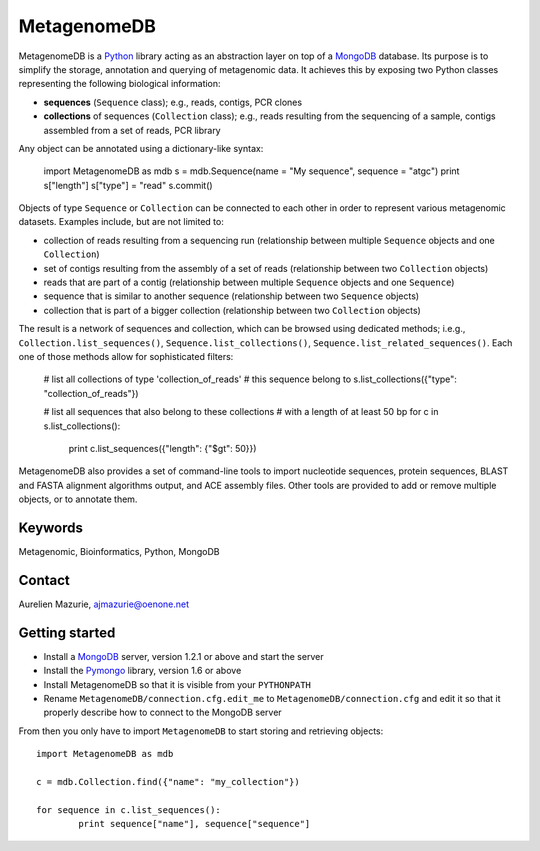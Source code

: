 MetagenomeDB
============

MetagenomeDB is a Python_ library acting as an abstraction layer on top of a MongoDB_ database. Its purpose is to simplify the storage, annotation and querying of metagenomic data. It achieves this by exposing two Python classes representing the following biological information:

- **sequences** (``Sequence`` class); e.g., reads, contigs, PCR clones
- **collections** of sequences (``Collection`` class); e.g., reads resulting from the sequencing of a sample, contigs assembled from a set of reads, PCR library

Any object can be annotated using a dictionary-like syntax:

	import MetagenomeDB as mdb
	s = mdb.Sequence(name = "My sequence", sequence = "atgc")
	print s["length"]
	s["type"] = "read"
	s.commit()

Objects of type ``Sequence`` or ``Collection`` can be connected to each other in order to represent various metagenomic datasets. Examples include, but are not limited to:

- collection of reads resulting from a sequencing run (relationship between multiple ``Sequence`` objects and one ``Collection``)
- set of contigs resulting from the assembly of a set of reads (relationship between two ``Collection`` objects)
- reads that are part of a contig (relationship between multiple ``Sequence`` objects and one ``Sequence``)
- sequence that is similar to another sequence (relationship between two ``Sequence`` objects)
- collection that is part of a bigger collection (relationship between two ``Collection`` objects)

The result is a network of sequences and collection, which can be browsed using dedicated methods; i.e.g., ``Collection.list_sequences()``, ``Sequence.list_collections()``, ``Sequence.list_related_sequences()``. Each one of those methods allow for sophisticated filters:

	# list all collections of type 'collection_of_reads'
	# this sequence belong to
	s.list_collections({"type": "collection_of_reads"})

	# list all sequences that also belong to these collections
	# with a length of at least 50 bp
	for c in s.list_collections():
		print c.list_sequences({"length": {"$gt": 50}})

MetagenomeDB also provides a set of command-line tools to import nucleotide sequences, protein sequences, BLAST and FASTA alignment algorithms output, and ACE assembly files. Other tools are provided to add or remove multiple objects, or to annotate them.

Keywords
--------

Metagenomic, Bioinformatics, Python, MongoDB

Contact
-------

Aurelien Mazurie, ajmazurie@oenone.net

Getting started
---------------

- Install a MongoDB_ server, version 1.2.1 or above and start the server
- Install the Pymongo_ library, version 1.6 or above
- Install MetagenomeDB so that it is visible from your ``PYTHONPATH``
- Rename ``MetagenomeDB/connection.cfg.edit_me`` to ``MetagenomeDB/connection.cfg`` and edit it so that it properly describe how to connect to the MongoDB server

From then you only have to import ``MetagenomeDB`` to start storing and retrieving objects::

	import MetagenomeDB as mdb

	c = mdb.Collection.find({"name": "my_collection"})

	for sequence in c.list_sequences():
		print sequence["name"], sequence["sequence"]

.. _Python: http://www.python.org/
.. _MongoDB: http://www.mongodb.org/
.. _Pymongo: http://api.mongodb.org/python